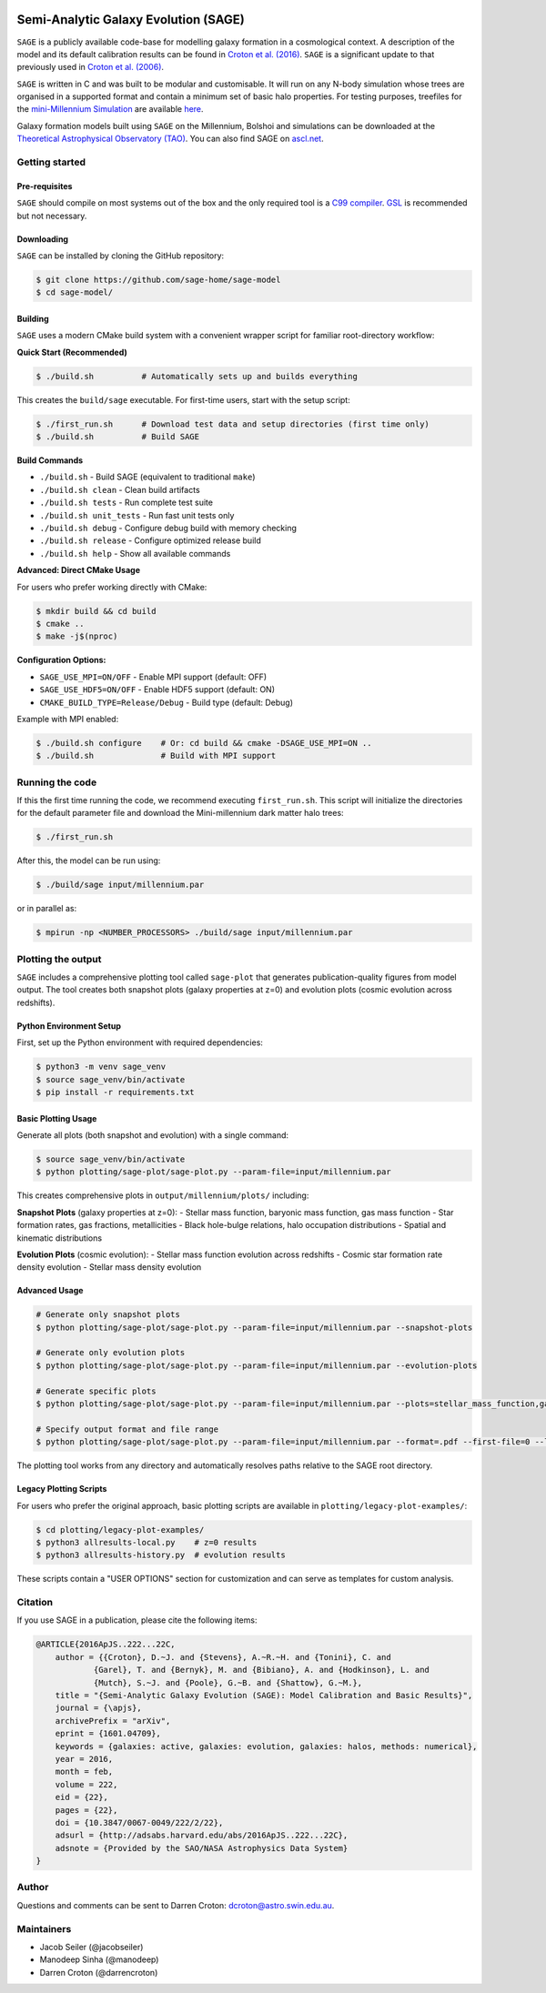 |GitHub CI| |DOCS| 
*************************************
Semi-Analytic Galaxy Evolution (SAGE)
*************************************

``SAGE`` is a publicly available code-base for modelling galaxy formation in a
cosmological context. A description of the model and its default calibration
results can be found in `Croton et al. (2016) <https://arxiv.org/abs/1601.04709>`_.
``SAGE`` is a significant update to that previously used in `Croton et al. (2006) <http://arxiv.org/abs/astro-ph/0508046>`_.

``SAGE`` is written in C and was built to be modular and customisable.
It will run on any N-body simulation whose trees are organised in a supported format and contain a minimum set of basic halo properties.
For testing purposes, treefiles for the `mini-Millennium Simulation <http://arxiv.org/abs/astro-ph/0504097>`_ are available
`here <https://data-portal.hpc.swin.edu.au/dataset/mini-millennium-simulation>`_.

Galaxy formation models built using ``SAGE`` on the Millennium, Bolshoi and simulations can be downloaded at the
`Theoretical Astrophysical Observatory (TAO) <https://tao.asvo.org.au/>`_. You can also find SAGE on `ascl.net <http://ascl.net/1601.006>`_.

Getting started
===============

Pre-requisites
--------------

``SAGE`` should compile on most systems out of the box and the only required tool is a `C99  compiler <https://en.wikipedia.org/wiki/C99>`_.
`GSL <http://www.gnu.org/software/gsl/>`_ is recommended but not necessary.

Downloading
-----------

``SAGE`` can be installed by cloning the GitHub repository:

.. code::

    $ git clone https://github.com/sage-home/sage-model
    $ cd sage-model/

Building
--------

``SAGE`` uses a modern CMake build system with a convenient wrapper script for familiar root-directory workflow:

**Quick Start (Recommended)**

.. code::

    $ ./build.sh          # Automatically sets up and builds everything

This creates the ``build/sage`` executable. For first-time users, start with the setup script:

.. code::

    $ ./first_run.sh      # Download test data and setup directories (first time only)
    $ ./build.sh          # Build SAGE

**Build Commands**

- ``./build.sh`` - Build SAGE (equivalent to traditional ``make``)
- ``./build.sh clean`` - Clean build artifacts  
- ``./build.sh tests`` - Run complete test suite
- ``./build.sh unit_tests`` - Run fast unit tests only
- ``./build.sh debug`` - Configure debug build with memory checking
- ``./build.sh release`` - Configure optimized release build
- ``./build.sh help`` - Show all available commands

**Advanced: Direct CMake Usage**

For users who prefer working directly with CMake:

.. code::

    $ mkdir build && cd build
    $ cmake ..
    $ make -j$(nproc)

**Configuration Options:**

- ``SAGE_USE_MPI=ON/OFF`` - Enable MPI support (default: OFF)
- ``SAGE_USE_HDF5=ON/OFF`` - Enable HDF5 support (default: ON)  
- ``CMAKE_BUILD_TYPE=Release/Debug`` - Build type (default: Debug)

Example with MPI enabled:

.. code::

    $ ./build.sh configure    # Or: cd build && cmake -DSAGE_USE_MPI=ON ..
    $ ./build.sh              # Build with MPI support

Running the code
================

If this the first time running the code, we recommend executing
``first_run.sh``.  This script will initialize the directories for the default
parameter file and download the Mini-millennium dark matter halo trees:

.. code::

    $ ./first_run.sh

After this, the model can be run using:

.. code::

    $ ./build/sage input/millennium.par

or in parallel as:

.. code::

    $ mpirun -np <NUMBER_PROCESSORS> ./build/sage input/millennium.par

Plotting the output
====================

``SAGE`` includes a comprehensive plotting tool called ``sage-plot`` that generates publication-quality figures from model output. The tool creates both snapshot plots (galaxy properties at z=0) and evolution plots (cosmic evolution across redshifts).

Python Environment Setup  
-------------------------

First, set up the Python environment with required dependencies:

.. code::

    $ python3 -m venv sage_venv
    $ source sage_venv/bin/activate
    $ pip install -r requirements.txt

Basic Plotting Usage
--------------------

Generate all plots (both snapshot and evolution) with a single command:

.. code::

    $ source sage_venv/bin/activate
    $ python plotting/sage-plot/sage-plot.py --param-file=input/millennium.par

This creates comprehensive plots in ``output/millennium/plots/`` including:

**Snapshot Plots** (galaxy properties at z=0):
- Stellar mass function, baryonic mass function, gas mass function
- Star formation rates, gas fractions, metallicities  
- Black hole-bulge relations, halo occupation distributions
- Spatial and kinematic distributions

**Evolution Plots** (cosmic evolution):
- Stellar mass function evolution across redshifts
- Cosmic star formation rate density evolution
- Stellar mass density evolution

Advanced Usage
--------------

.. code::

    # Generate only snapshot plots
    $ python plotting/sage-plot/sage-plot.py --param-file=input/millennium.par --snapshot-plots
    
    # Generate only evolution plots  
    $ python plotting/sage-plot/sage-plot.py --param-file=input/millennium.par --evolution-plots
    
    # Generate specific plots
    $ python plotting/sage-plot/sage-plot.py --param-file=input/millennium.par --plots=stellar_mass_function,gas_fraction
    
    # Specify output format and file range
    $ python plotting/sage-plot/sage-plot.py --param-file=input/millennium.par --format=.pdf --first-file=0 --last-file=7

The plotting tool works from any directory and automatically resolves paths relative to the SAGE root directory.

Legacy Plotting Scripts  
-----------------------

For users who prefer the original approach, basic plotting scripts are available in ``plotting/legacy-plot-examples/``:

.. code::

    $ cd plotting/legacy-plot-examples/
    $ python3 allresults-local.py    # z=0 results
    $ python3 allresults-history.py  # evolution results

These scripts contain a "USER OPTIONS" section for customization and can serve as templates for custom analysis.


Citation
=========

If you use SAGE in a publication, please cite the following items:

.. code::

    @ARTICLE{2016ApJS..222...22C,
    	author = {{Croton}, D.~J. and {Stevens}, A.~R.~H. and {Tonini}, C. and
		{Garel}, T. and {Bernyk}, M. and {Bibiano}, A. and {Hodkinson}, L. and
		{Mutch}, S.~J. and {Poole}, G.~B. and {Shattow}, G.~M.},
	title = "{Semi-Analytic Galaxy Evolution (SAGE): Model Calibration and Basic Results}",
    	journal = {\apjs},
    	archivePrefix = "arXiv",
    	eprint = {1601.04709},
    	keywords = {galaxies: active, galaxies: evolution, galaxies: halos, methods: numerical},
    	year = 2016,
    	month = feb,
    	volume = 222,
    	eid = {22},
    	pages = {22},
    	doi = {10.3847/0067-0049/222/2/22},
    	adsurl = {http://adsabs.harvard.edu/abs/2016ApJS..222...22C},
    	adsnote = {Provided by the SAO/NASA Astrophysics Data System}
    }

Author
=======

Questions and comments can be sent to Darren Croton: dcroton@astro.swin.edu.au.

Maintainers
============

- Jacob Seiler (@jacobseiler)
- Manodeep Sinha (@manodeep)
- Darren Croton (@darrencroton)

.. |GitHub CI| image:: https://github.com/sage-home/sage-model/actions/workflows/ci.yml/badge.svg
   :target: https://github.com/sage-home/sage-model/actions
   :alt: GitHub Actions Status
   
.. |DOCS| image:: https://img.shields.io/readthedocs/sage-model/latest.svg?logo=read%20the%20docs&logoColor=white&label=Docs
    :alt: RTD Badge
    :target: https://sage-model.readthedocs.io/en/latest/index.html
